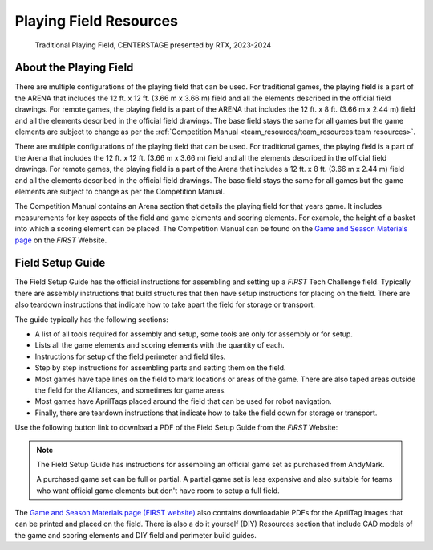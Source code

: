 Playing Field Resources
=======================

.. figure:: images/CenterStageField.png
   :alt: Arena with four teams in alliances areas. Four robots are on the field along with CENTERSTAGE game elements.
    
   Traditional Playing Field, CENTERSTAGE presented by RTX, 2023-2024

About the Playing Field
-----------------------
There are multiple configurations of the playing field that can be used. For traditional games, the playing field is a part of the ARENA that includes the 12 ft. x 12 ft. (3.66 m x 3.66 m) field and all
the elements described in the official field drawings. For remote games, the playing field is a part of the ARENA that includes the 12 ft. x 8 ft. (3.66 m x 2.44 m) field and all the elements described 
in the official field drawings. The base field stays the same for all games but the game elements are subject to change as per the :ref:`Competition Manual <team_resources/team_resources:team resources>`.

There are multiple configurations of the playing field that can be used. For traditional games, the playing field is a part of the Arena that includes the 12 ft. x 12 ft. (3.66 m x 3.66 m) field and all
the elements described in the official field drawings. For remote games, the playing field is a part of the Arena that includes a 12 ft. x 8 ft. (3.66 m x 2.44 m) field and all the elements described 
in the official field drawings. The base field stays the same for all games but the game elements are subject to change as per the Competition Manual.

The Competition Manual contains an Arena section that details the playing field for that years game.
It includes measurements for key aspects of the field and game elements and scoring elements.
For example, the height of a basket into which a scoring element can be placed.
The Competition Manual can be found on the
`Game and Season Materials page <https://ftc-resources.firstinspires.org/files/ftc/game>`_ on the *FIRST* Website.

Field Setup Guide
-----------------

The Field Setup Guide has the official instructions for assembling and setting up a *FIRST* Tech Challenge field.
Typically there are assembly instructions that build structures that then have setup instructions for placing on the field.
There are also teardown instructions that indicate how to take apart the field for storage or transport.

The guide typically has the following sections:

- A list of all tools required for assembly and setup, some tools are only for assembly or for setup.
- Lists all the game elements and scoring elements with the quantity of each.
- Instructions for setup of the field perimeter and field tiles.
- Step by step instructions for assembling parts and setting them on the field.
- Most games have tape lines on the field to mark locations or areas of the game. There are also taped areas outside the field for the Alliances, and sometimes for game areas.
- Most games have AprilTags placed around the field that can be used for robot navigation.
- Finally, there are teardown instructions that indicate how to take the field down for storage or transport.

Use the following button link to download a PDF of the Field Setup Guide from the *FIRST* Website:

.. button-link:: https://ftc-resources.firstinspires.org/file/ftc/game/fieldguide
   :color: primary

   Download PDF, 4.5 MB, will open in a new tab

.. note:: The Field Setup Guide has instructions for assembling an official game set as purchased from AndyMark.
   
   A purchased game set can be full or partial. A partial game set is less expensive and also suitable for teams who
   want official game elements but don't have room to setup a full field.

The `Game and Season Materials page (FIRST website) <https://ftc-resources.firstinspires.org/files/ftc/game>`_ also contains downloadable PDFs for the AprilTag images that can be printed and placed on the field.
There is also a do it yourself (DIY) Resources section that include CAD models of the game and scoring elements and DIY field and perimeter build guides.
